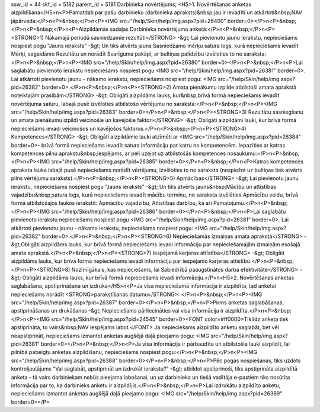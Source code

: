 ssw_id = 44skf_id = 5182parent_id = 5181Darbinieka novērtējums;<H5>1. Novērtēšanas anketas aizpildīšana</H5>\n<P>Pamatdati par pašu darbinieku (darbinieka apraksts)&nbsp;jau ir ievadīti un atkārtoti&nbsp;NAV jāpārvada:</P>\n<P>&nbsp;</P>\n<P><IMG src="/help/Skin/help/img.aspx?pid=26400" border=0></P>\n<P>&nbsp;</P>\n<P>&nbsp;</P>\n<P>Aizpildāmās sadaļas Darbinieka novērtējuma anketā:</P>\n<P>&nbsp;</P>\n<P><STRONG>1) Nākamajā periodā sasniedzamie rezultāti</STRONG> -&gt; Lai pievienotu jaunu ierakstu, nepieciešams nospiest pogu "Jauns ieraksts" -&gt; Un tiks atvērts jauns Sasniedzamo mērķu satura logs, kurā nepieciešams ievadīt Mērķi, sagaidāmo Rezultātu un norādīt Svarīguma pakāpi, ar bultiņas palīdzību izvēloties to no saraksta: </P>\n<P>&nbsp;</P>\n<P><IMG src="/help/Skin/help/img.aspx?pid=26380" border=0></P>\n<P>&nbsp;</P>\n<P>Lai saglabātu pievienoto ierakstu nepieciešams nospiest pogu <IMG src="/help/Skin/help/img.aspx?pid=26381" border=0>. Lai atkārtoti pievienotu jaunu - nākamo ierakstu, nepieciešams nospiest pogu: <IMG src="/help/Skin/help/img.aspx?pid=26382" border=0>.</P>\n<P>&nbsp;</P>\n<P><STRONG>2) Amata pienākumu izpilde atbilstoši amata aprakstā noteiktajām prasībām</STRONG> -&gt; Obligāti aizpildāms lauks, kur&nbsp;brīvā formā nepieciešams ievadīt novērtējuma saturu, labajā pusē izvēloties atbilstošo vērtējumu no saraksta:</P>\n<P>&nbsp;</P>\n<P><IMG src="/help/Skin/help/img.aspx?pid=26383" border=0></P>\n<P>&nbsp;</P>\n<P><STRONG>3) Rezultātu sasniegšanu un amata pienākumu izpildi veicinošie un kavējošie faktori</STRONG> -&gt; Obligāti aizpildāmi lauki, kur brīvā formā nepieciešams ievadi veicinošos un kavējošos faktorus.</P>\n<P>&nbsp;</P>\n<P><STRONG>4) Kompetences</STRONG> -&gt; Obligāti aizpildāmie lauki atzīmēti ar <IMG src="/help/Skin/help/img.aspx?pid=26384" border=0>- brīvā formā nepieciešams ievadīt satura informāciju par katru no kompetencēm. Iepazīties ar katras kompetences pilnu aprakstu&nbsp;iespējams, ar peli uzejot uz atbilstošās kompetences nosaukumu:</P>\n<P>&nbsp;</P>\n<P><IMG src="/help/Skin/help/img.aspx?pid=26385" border=0></P>\n<P>&nbsp;</P>\n<P>Katras kompetences apraksta lauka labajā pusē nepieciešams norādīt vērtējumu, izvēloties to no saraksta (nospiežot uz bultiņas tiek atvērts pilns vērtējumu saraksts).</P>\n<P>&nbsp;</P>\n<P><STRONG>5) Apmācības</STRONG> -&gt; Lai pievienotu jaunu ierakstu, nepieciešams nospiest pogu "Jauns ieraksts" -&gt; Un tiks atvērts jauns&nbsp;Mācību un attīstības vajadzību&nbsp;satura logs, kurā nepieciešams ievadīt mācību termiņu, no saraksta izvēlēties Apmācību veidu, brīvā formā atbilstošajos laukos ierakstīt: Apmācību vajadzību, Attīstības darbību, kā arī Pamatojumu.</P>\n<P>&nbsp;</P>\n<P><IMG src="/help/Skin/help/img.aspx?pid=26386" border=0></P>\n<P>&nbsp;</P>\n<P>Lai saglabātu pievienoto ierakstu nepieciešams nospiest pogu <IMG src="/help/Skin/help/img.aspx?pid=26381" border=0>. Lai atkārtoti pievienotu jaunu - nākamo ierakstu, nepieciešams nospiest pogu: <IMG src="/help/Skin/help/img.aspx?pid=26382" border=0>.</P>\n<P>&nbsp;</P>\n<P><STRONG>6) Nepieciešamās izmaiņas amata aprakstā</STRONG> -&gt;Obligāti aizpildāms lauks, kur brīvā formā nepieciešams ievadi informāciju par nepieciešamajām izmaiņām esošajā amata aprakstā.</P>\n<P>&nbsp;</P>\n<P><STRONG>7) Iespējamā karjeras attīstība</STRONG> -&gt; Obligāti aizpildāms lauks, kur brīvā formā nepieciešams ievadi informāciju par iespējamo karjeras attīstību.</P>\n<P>&nbsp;</P>\n<P><STRONG>8) Nozīmīgākais, kas nepieciešams, lai Sabiedrībā paaugstinātos darba efektivitāte</STRONG> -&gt; Obligāti aizpildāms lauks, kur brīvā formā nepieciešams ievadi informāciju.</P>\n<H5>2. Novērtēšanas anketas saglabāšana, apstiprināšana un izdruka</H5>\n<P>Ja visa nepieciešamā informācija ir aizpildīta, tad anketai nepieciešams norādīt <STRONG>parakstīšanas datumu</STRONG>: </P>\n<P>&nbsp;</P>\n<P><IMG src="/help/Skin/help/img.aspx?pid=26387" border=0></P>\n<P>&nbsp;</P>\n<P>Pirms anketas saglabāšanas, apstiprināšanas un drukāšanas -&gt; Nepieciešams pārliecināties vai visa informācija ir aizpildīta.</P>\n<P>&nbsp;</P>\n<P><IMG src="/help/Skin/help/img.aspx?pid=24545" border=0><FONT color=#ff0000>Tiklīdz anketa tiek apstiprināta, to vairs&nbsp;NAV iespējams labot.</FONT> Ja nepieciešams aizpildīto anketu saglabāt, bet vēl neapstiprināt, nepieciešams izmantot anketas augšējā daļā pieejamo pogu: <IMG src="/help/Skin/help/img.aspx?pid=26381" border=0></P>\n<P>&nbsp;</P>\n<P>Ja visa informācija ir pārbaudīta un atbilstošie lauki aizpildīt, lai pilnībā pabeigtu anketas aizpildīšanu, nepieciešams nospiest pogu:</P>\n<P>&nbsp;</P>\n<P><IMG src="/help/Skin/help/img.aspx?pid=26388" border=0></P>\n<P>&nbsp;</P>\n<P>Pēc pogas nospiešanas, tiks uzdots kontroljautājums "Vai saglabāt, apstiprināt un izdrukāt ierakstu?" -&gt; atbildot apstiprinoši, tiks apstiprināta aizpildītā anketa - tā vairs darbiniekam nebūs pieejama labošanai, un uz darbinieka un tiešā vadītāja e-pastiem tiks nosūtīta informācija par to, ka darbinieks anketu ir aizpildījis.</P>\n<P>&nbsp;</P>\n<P>Lai izdrukātu aizpildīto anketu, nepieciešams izmantot anketas augšējā daļā pieejamo pogu: <IMG src="/help/Skin/help/img.aspx?pid=26389" border=0></P>
